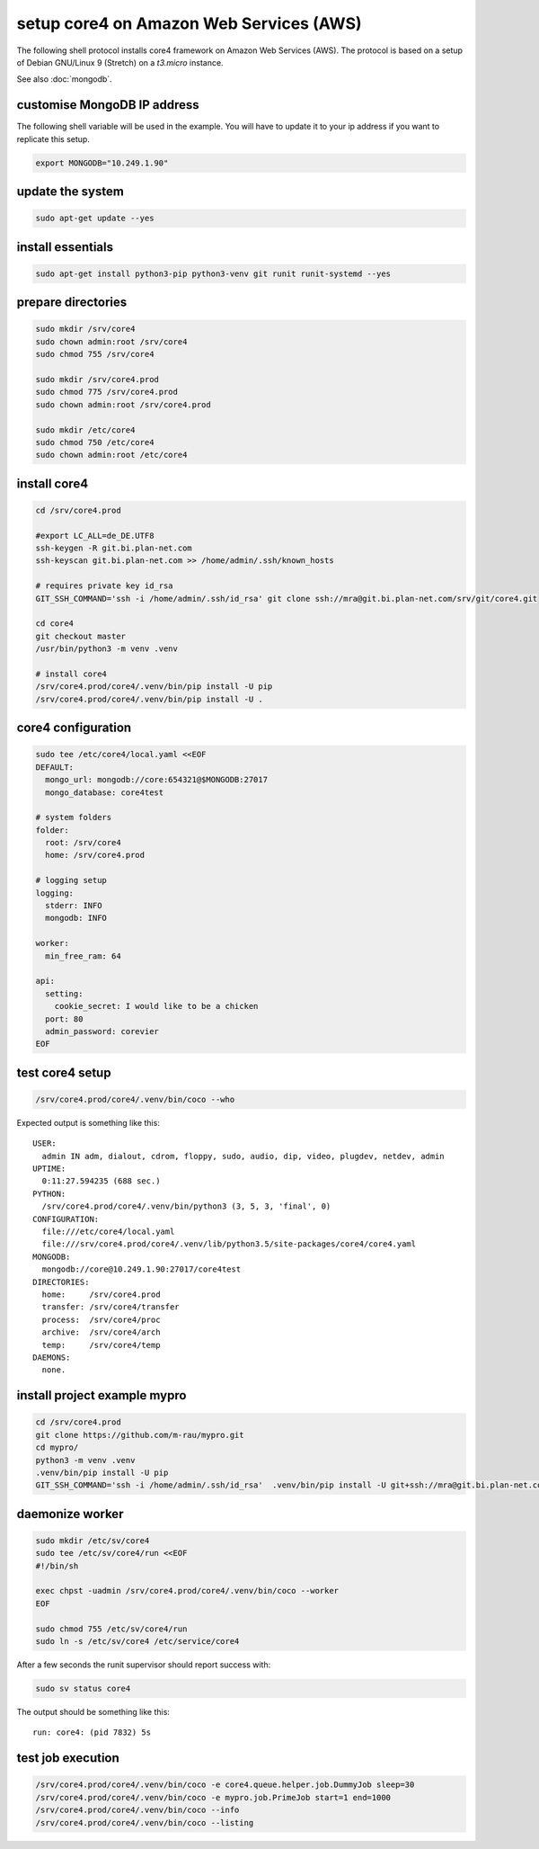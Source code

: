 ########################################
setup core4 on Amazon Web Services (AWS)
########################################

The following shell protocol installs core4 framework
on Amazon Web Services (AWS). The protocol is based on a setup of Debian
GNU/Linux 9 (Stretch) on a *t3.micro* instance.

See also :doc:`mongodb`.

customise MongoDB IP address
----------------------------

The following shell variable will be used in the example. You will have to
update it to your ip address if you want to replicate this setup.

.. code-block:: shell

    export MONGODB="10.249.1.90"

update the system
-----------------

.. code-block:: shell

    sudo apt-get update --yes

install essentials
------------------

.. code-block:: shell

    sudo apt-get install python3-pip python3-venv git runit runit-systemd --yes

prepare directories
-------------------

.. code-block:: shell

    sudo mkdir /srv/core4
    sudo chown admin:root /srv/core4
    sudo chmod 755 /srv/core4

    sudo mkdir /srv/core4.prod
    sudo chmod 775 /srv/core4.prod
    sudo chown admin:root /srv/core4.prod

    sudo mkdir /etc/core4
    sudo chmod 750 /etc/core4
    sudo chown admin:root /etc/core4

install core4
-------------

.. code-block:: shell

    cd /srv/core4.prod

    #export LC_ALL=de_DE.UTF8
    ssh-keygen -R git.bi.plan-net.com
    ssh-keyscan git.bi.plan-net.com >> /home/admin/.ssh/known_hosts

    # requires private key id_rsa
    GIT_SSH_COMMAND='ssh -i /home/admin/.ssh/id_rsa' git clone ssh://mra@git.bi.plan-net.com/srv/git/core4.git

    cd core4
    git checkout master
    /usr/bin/python3 -m venv .venv

    # install core4
    /srv/core4.prod/core4/.venv/bin/pip install -U pip
    /srv/core4.prod/core4/.venv/bin/pip install -U .

core4 configuration
-------------------

.. code-block:: shell

    sudo tee /etc/core4/local.yaml <<EOF
    DEFAULT:
      mongo_url: mongodb://core:654321@$MONGODB:27017
      mongo_database: core4test

    # system folders
    folder:
      root: /srv/core4
      home: /srv/core4.prod

    # logging setup
    logging:
      stderr: INFO
      mongodb: INFO

    worker:
      min_free_ram: 64

    api:
      setting:
        cookie_secret: I would like to be a chicken
      port: 80
      admin_password: corevier
    EOF

test core4 setup
----------------

.. code-block:: shell

    /srv/core4.prod/core4/.venv/bin/coco --who

Expected output is something like this::

    USER:
      admin IN adm, dialout, cdrom, floppy, sudo, audio, dip, video, plugdev, netdev, admin
    UPTIME:
      0:11:27.594235 (688 sec.)
    PYTHON:
      /srv/core4.prod/core4/.venv/bin/python3 (3, 5, 3, 'final', 0)
    CONFIGURATION:
      file:///etc/core4/local.yaml
      file:///srv/core4.prod/core4/.venv/lib/python3.5/site-packages/core4/core4.yaml
    MONGODB:
      mongodb://core@10.249.1.90:27017/core4test
    DIRECTORIES:
      home:     /srv/core4.prod
      transfer: /srv/core4/transfer
      process:  /srv/core4/proc
      archive:  /srv/core4/arch
      temp:     /srv/core4/temp
    DAEMONS:
      none.

install project example mypro
-----------------------------

.. code-block:: shell

    cd /srv/core4.prod
    git clone https://github.com/m-rau/mypro.git
    cd mypro/
    python3 -m venv .venv
    .venv/bin/pip install -U pip
    GIT_SSH_COMMAND='ssh -i /home/admin/.ssh/id_rsa'  .venv/bin/pip install -U git+ssh://mra@git.bi.plan-net.com/srv/git/core4.git

daemonize worker
----------------

.. code-block:: shell

    sudo mkdir /etc/sv/core4
    sudo tee /etc/sv/core4/run <<EOF
    #!/bin/sh

    exec chpst -uadmin /srv/core4.prod/core4/.venv/bin/coco --worker
    EOF

    sudo chmod 755 /etc/sv/core4/run
    sudo ln -s /etc/sv/core4 /etc/service/core4

After a few seconds the runit supervisor should report success with:

.. code-block:: shell

    sudo sv status core4

The output should be something like this::

    run: core4: (pid 7832) 5s

test job execution
------------------

.. code-block:: shell

    /srv/core4.prod/core4/.venv/bin/coco -e core4.queue.helper.job.DummyJob sleep=30
    /srv/core4.prod/core4/.venv/bin/coco -e mypro.job.PrimeJob start=1 end=1000
    /srv/core4.prod/core4/.venv/bin/coco --info
    /srv/core4.prod/core4/.venv/bin/coco --listing
